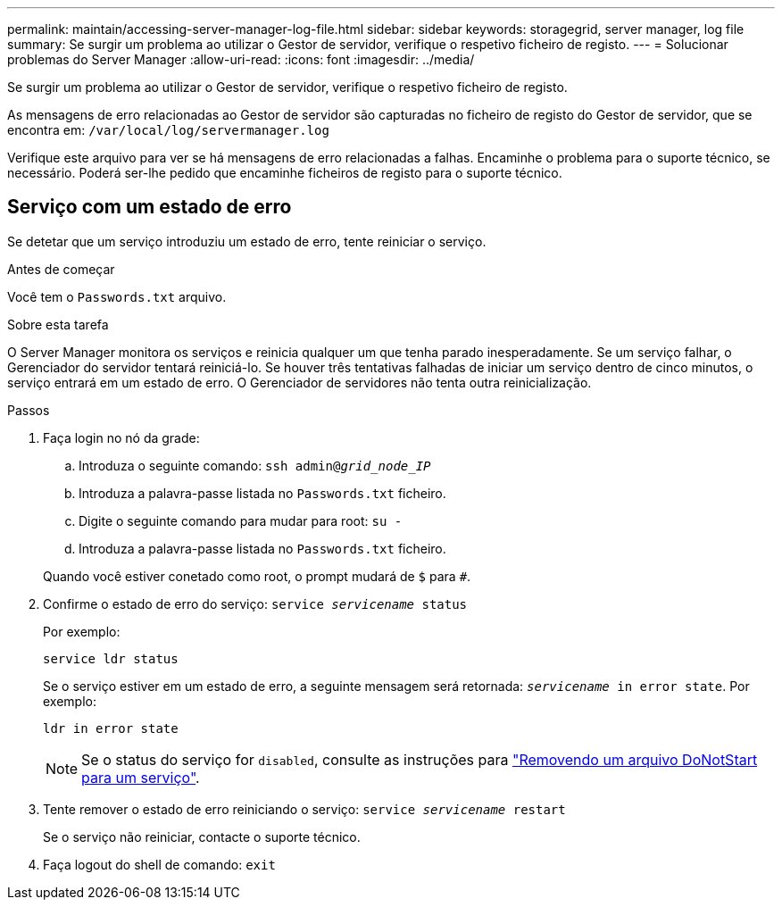 ---
permalink: maintain/accessing-server-manager-log-file.html 
sidebar: sidebar 
keywords: storagegrid, server manager, log file 
summary: Se surgir um problema ao utilizar o Gestor de servidor, verifique o respetivo ficheiro de registo. 
---
= Solucionar problemas do Server Manager
:allow-uri-read: 
:icons: font
:imagesdir: ../media/


[role="lead"]
Se surgir um problema ao utilizar o Gestor de servidor, verifique o respetivo ficheiro de registo.

As mensagens de erro relacionadas ao Gestor de servidor são capturadas no ficheiro de registo do Gestor de servidor, que se encontra em: `/var/local/log/servermanager.log`

Verifique este arquivo para ver se há mensagens de erro relacionadas a falhas. Encaminhe o problema para o suporte técnico, se necessário. Poderá ser-lhe pedido que encaminhe ficheiros de registo para o suporte técnico.



== Serviço com um estado de erro

Se detetar que um serviço introduziu um estado de erro, tente reiniciar o serviço.

.Antes de começar
Você tem o `Passwords.txt` arquivo.

.Sobre esta tarefa
O Server Manager monitora os serviços e reinicia qualquer um que tenha parado inesperadamente. Se um serviço falhar, o Gerenciador do servidor tentará reiniciá-lo. Se houver três tentativas falhadas de iniciar um serviço dentro de cinco minutos, o serviço entrará em um estado de erro. O Gerenciador de servidores não tenta outra reinicialização.

.Passos
. Faça login no nó da grade:
+
.. Introduza o seguinte comando: `ssh admin@_grid_node_IP_`
.. Introduza a palavra-passe listada no `Passwords.txt` ficheiro.
.. Digite o seguinte comando para mudar para root: `su -`
.. Introduza a palavra-passe listada no `Passwords.txt` ficheiro.


+
Quando você estiver conetado como root, o prompt mudará de `$` para `#`.

. Confirme o estado de erro do serviço: `service _servicename_ status`
+
Por exemplo:

+
[listing]
----
service ldr status
----
+
Se o serviço estiver em um estado de erro, a seguinte mensagem será retornada: `_servicename_ in error state`. Por exemplo:

+
[listing]
----
ldr in error state
----
+

NOTE: Se o status do serviço for `disabled`, consulte as instruções para link:using-donotstart-file.html["Removendo um arquivo DoNotStart para um serviço"].

. Tente remover o estado de erro reiniciando o serviço: `service _servicename_ restart`
+
Se o serviço não reiniciar, contacte o suporte técnico.

. Faça logout do shell de comando: `exit`


